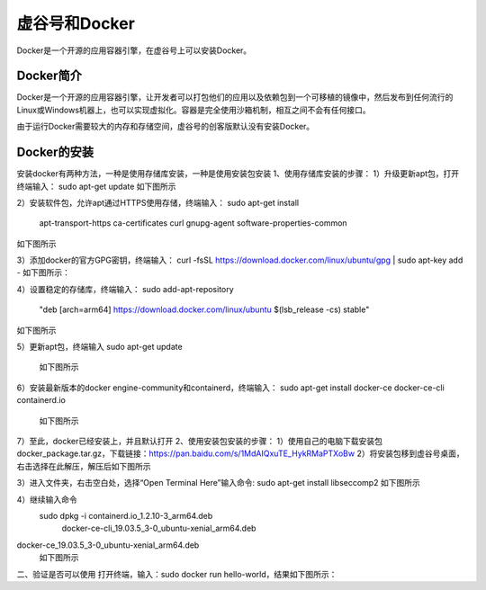 
虚谷号和Docker
========================================

Docker是一个开源的应用容器引擎，在虚谷号上可以安装Docker。

----------------------
Docker简介
----------------------

Docker是一个开源的应用容器引擎，让开发者可以打包他们的应用以及依赖包到一个可移植的镜像中，然后发布到任何流行的 Linux或Windows机器上，也可以实现虚拟化。容器是完全使用沙箱机制，相互之间不会有任何接口。

由于运行Docker需要较大的内存和存储空间，虚谷号的创客版默认没有安装Docker。

-----------------------------
Docker的安装
-----------------------------
安装docker有两种方法，一种是使用存储库安装，一种是使用安装包安装
1、使用存储库安装的步骤：
1）升级更新apt包，打开终端输入：
sudo apt-get update
如下图所示

2）安装软件包，允许apt通过HTTPS使用存储，终端输入：
sudo apt-get install \
    apt-transport-https \
    ca-certificates \
    curl \
    gnupg-agent \
    software-properties-common
如下图所示

3）添加docker的官方GPG密钥，终端输入：
curl -fsSL https://download.docker.com/linux/ubuntu/gpg | sudo apt-key add -
如下图所示：

4）设置稳定的存储库，终端输入：
sudo add-apt-repository \
   "deb [arch=arm64] https://download.docker.com/linux/ubuntu \
   $(lsb_release -cs) \
   stable"
如下图所示

5）更新apt包，终端输入
sudo apt-get update
          如下图所示
          
6）安装最新版本的docker engine-community和containerd，终端输入：
sudo apt-get install docker-ce docker-ce-cli containerd.io
         如下图所示
         
7）至此，docker已经安装上，并且默认打开
2、使用安装包安装的步骤：
1）使用自己的电脑下载安装包docker_package.tar.gz，下载链接：https://pan.baidu.com/s/1MdAIQxuTE_HykRMaPTXoBw
2）将安装包移到虚谷号桌面，右击选择在此解压，解压后如下图所示

3）进入文件夹，右击空白处，选择“Open Terminal Here”输入命令:
sudo apt-get install libseccomp2
如下图所示

4）继续输入命令
 sudo dpkg -i containerd.io_1.2.10-3_arm64.deb \
    docker-ce-cli_19.03.5_3-0_ubuntu-xenial_arm64.deb \
docker-ce_19.03.5_3-0_ubuntu-xenial_arm64.deb
          如下图所示
          
二、验证是否可以使用
打开终端，输入：sudo docker run hello-world，结果如下图所示：


